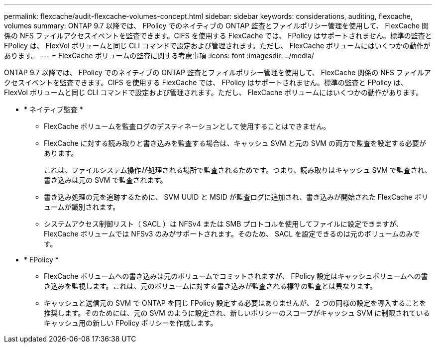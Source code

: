 ---
permalink: flexcache/audit-flexcache-volumes-concept.html 
sidebar: sidebar 
keywords: considerations, auditing, flexcache, volumes 
summary: ONTAP 9.7 以降では、 FPolicy でのネイティブの ONTAP 監査とファイルポリシー管理を使用して、 FlexCache 関係の NFS ファイルアクセスイベントを監査できます。CIFS を使用する FlexCache では、 FPolicy はサポートされません。標準の監査と FPolicy は、 FlexVol ボリュームと同じ CLI コマンドで設定および管理されます。ただし、 FlexCache ボリュームにはいくつかの動作があります。 
---
= FlexCache ボリュームの監査に関する考慮事項
:icons: font
:imagesdir: ../media/


[role="lead"]
ONTAP 9.7 以降では、 FPolicy でのネイティブの ONTAP 監査とファイルポリシー管理を使用して、 FlexCache 関係の NFS ファイルアクセスイベントを監査できます。CIFS を使用する FlexCache では、 FPolicy はサポートされません。標準の監査と FPolicy は、 FlexVol ボリュームと同じ CLI コマンドで設定および管理されます。ただし、 FlexCache ボリュームにはいくつかの動作があります。

* * ネイティブ監査 *
+
** FlexCache ボリュームを監査ログのデスティネーションとして使用することはできません。
** FlexCache に対する読み取りと書き込みを監査する場合は、キャッシュ SVM と元の SVM の両方で監査を設定する必要があります。
+
これは、ファイルシステム操作が処理される場所で監査されるためです。つまり、読み取りはキャッシュ SVM で監査され、書き込みは元の SVM で監査されます。

** 書き込み処理の元を追跡するために、 SVM UUID と MSID が監査ログに追加され、書き込みが開始された FlexCache ボリュームが識別されます。
** システムアクセス制御リスト（ SACL ）は NFSv4 または SMB プロトコルを使用してファイルに設定できますが、 FlexCache ボリュームでは NFSv3 のみがサポートされます。そのため、 SACL を設定できるのは元のボリュームのみです。


* * FPolicy *
+
** FlexCache ボリュームへの書き込みは元のボリュームでコミットされますが、 FPolicy 設定はキャッシュボリュームへの書き込みを監視します。これは、元のボリュームに対する書き込みが監査される標準の監査とは異なります。
** キャッシュと送信元の SVM で ONTAP を同じ FPolicy 設定する必要はありませんが、 2 つの同様の設定を導入することを推奨します。そのためには、元の SVM のように設定され、新しいポリシーのスコープがキャッシュ SVM に制限されているキャッシュ用の新しい FPolicy ポリシーを作成します。



